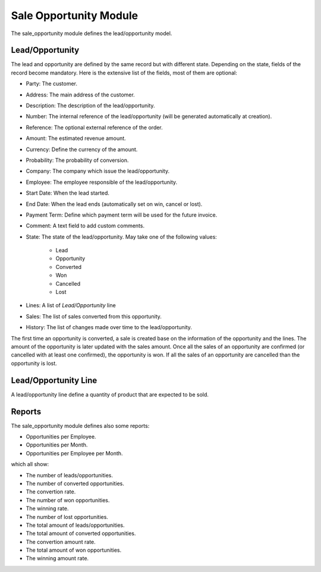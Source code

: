 Sale Opportunity Module
#######################

The sale_opportunity module defines the lead/opportunity model.

Lead/Opportunity
****************

The lead and opportunity are defined by the same record but with different state.
Depending on the state, fields of the record become mandatory. Here is the
extensive list of the fields, most of them are optional:

- Party: The customer.
- Address: The main address of the customer.
- Description: The description of the lead/opportunity.
- Number: The internal reference of the lead/opportunity (will be generated
  automatically at creation).
- Reference: The optional external reference of the order.
- Amount: The estimated revenue amount.
- Currency: Define the currency of the amount.
- Probability: The probability of conversion.
- Company: The company which issue the lead/opportunity.
- Employee: The employee responsible of the lead/opportunity.
- Start Date: When the lead started.
- End Date: When the lead ends (automatically set on win, cancel or lost).
- Payment Term: Define which payment term will be used for the future invoice.
- Comment: A text field to add custom comments.
- State: The state of the lead/opportunity. May take one of the following
  values:

    - Lead
    - Opportunity
    - Converted
    - Won
    - Cancelled
    - Lost

- Lines: A list of *Lead/Opportunity* line
- Sales: The list of sales converted from this opportunity.
- History: The list of changes made over time to the lead/opportunity.

The first time an opportunity is converted, a sale is created base on the
information of the opportunity and the lines.
The amount of the opportunity is later updated with the sales amount.
Once all the sales of an opportunity are confirmed (or cancelled with at least
one confirmed), the opportunity is won.
If all the sales of an opportunity are cancelled than the opportunity is lost.

Lead/Opportunity Line
*********************

A lead/opportunity line define a quantity of product that are expected to be sold.

Reports
*******

The sale_opportunity module defines also some reports:

- Opportunities per Employee.
- Opportunities per Month.
- Opportunities per Employee per Month.

which all show:

- The number of leads/opportunities.
- The number of converted opportunities.
- The convertion rate.
- The number of won opportunities.
- The winning rate.
- The number of lost opportunities.

- The total amount of leads/opportunities.
- The total amount of converted opportunities.
- The convertion amount rate.
- The total amount of won opportunities.
- The winning amount rate.
